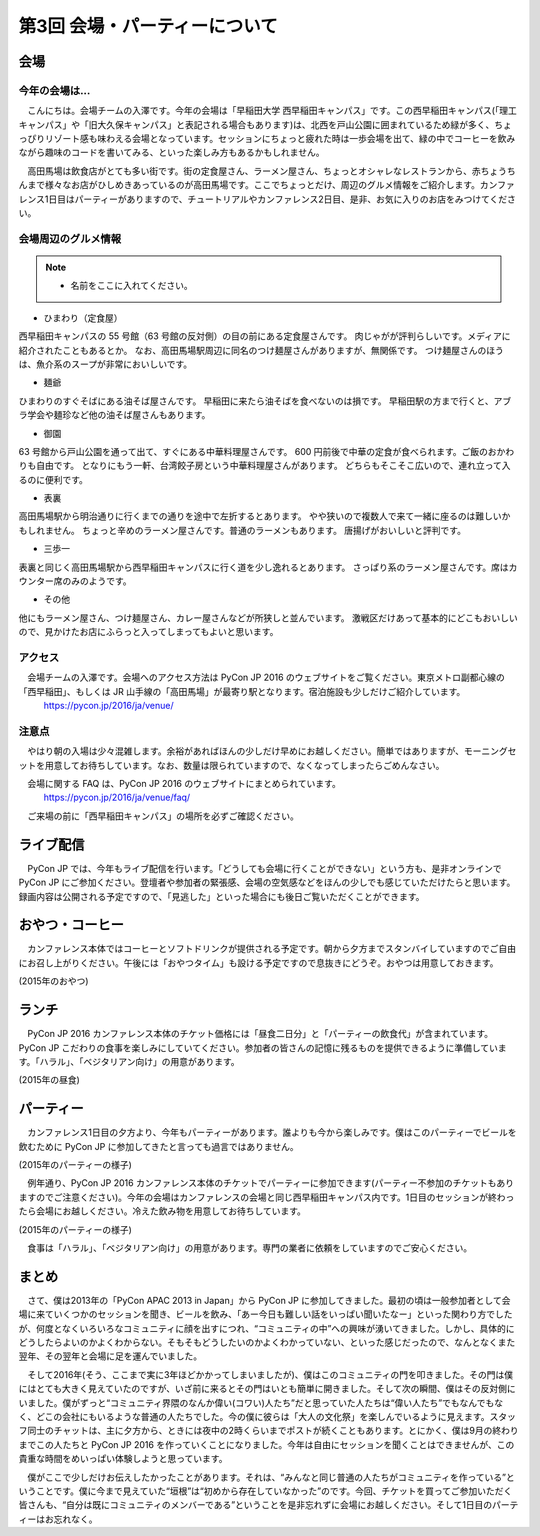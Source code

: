 ================================
第3回 会場・パーティーについて
================================

会場
==========

今年の会場は...
--------------------------
　こんにちは。会場チームの入澤です。今年の会場は「早稲田大学 西早稲田キャンパス」です。この西早稲田キャンパス(「理工キャンパス」や「旧大久保キャンパス」と表記される場合もあります)は、北西を戸山公園に囲まれているため緑が多く、ちょっぴりリゾート感も味わえる会場となっています。セッションにちょっと疲れた時は一歩会場を出て、緑の中でコーヒーを飲みながら趣味のコードを書いてみる、といった楽しみ方もあるかもしれません。

　高田馬場は飲食店がとても多い街です。街の定食屋さん、ラーメン屋さん、ちょっとオシャレなレストランから、赤ちょうちんまで様々なお店がひしめきあっているのが高田馬場です。ここでちょっとだけ、周辺のグルメ情報をご紹介します。カンファレンス1日目はパーティーがありますので、チュートリアルやカンファレンス2日目、是非、お気に入りのお店をみつけてください。

会場周辺のグルメ情報
--------------------------

.. note::
   - 名前をここに入れてください。

- ひまわり（定食屋）

西早稲田キャンパスの 55 号館（63 号館の反対側）の目の前にある定食屋さんです。
肉じゃがが評判らしいです。メディアに紹介されたこともあるとか。
なお、高田馬場駅周辺に同名のつけ麺屋さんがありますが、無関係です。
つけ麺屋さんのほうは、魚介系のスープが非常においしいです。

- 麺爺

ひまわりのすぐそばにある油そば屋さんです。
早稲田に来たら油そばを食べないのは損です。
早稲田駅の方まで行くと、アブラ学会や麺珍など他の油そば屋さんもあります。

- 御園

63 号館から戸山公園を通って出て、すぐにある中華料理屋さんです。
600 円前後で中華の定食が食べられます。ご飯のおかわりも自由です。
となりにもう一軒、台湾餃子房という中華料理屋さんがあります。
どちらもそこそこ広いので、連れ立って入るのに便利です。

- 表裏

高田馬場駅から明治通りに行くまでの通りを途中で左折するとあります。
やや狭いので複数人で来て一緒に座るのは難しいかもしれません。
ちょっと辛めのラーメン屋さんです。普通のラーメンもあります。
唐揚げがおいしいと評判です。

- 三歩一

表裏と同じく高田馬場駅から西早稲田キャンパスに行く道を少し逸れるとあります。
さっぱり系のラーメン屋さんです。席はカウンター席のみのようです。

- その他

他にもラーメン屋さん、つけ麺屋さん、カレー屋さんなどが所狭しと並んでいます。
激戦区だけあって基本的にどこもおいしいので、見かけたお店にふらっと入ってしまってもよいと思います。


アクセス
----------
　会場チームの入澤です。会場へのアクセス方法は PyCon JP 2016 のウェブサイトをご覧ください。東京メトロ副都心線の「西早稲田」、もしくは JR 山手線の「高田馬場」が最寄り駅となります。宿泊施設も少しだけご紹介しています。
  https://pycon.jp/2016/ja/venue/

注意点
-------
　やはり朝の入場は少々混雑します。余裕があればほんの少しだけ早めにお越しください。簡単ではありますが、モーニングセットを用意してお待ちしています。なお、数量は限られていますので、なくなってしまったらごめんなさい。

　会場に関する FAQ は、PyCon JP 2016 のウェブサイトにまとめられています。
  https://pycon.jp/2016/ja/venue/faq/

　ご来場の前に「西早稲田キャンパス」の場所を必ずご確認ください。

ライブ配信
====================

　PyCon JP では、今年もライブ配信を行います。「どうしても会場に行くことができない」という方も、是非オンラインで PyCon JP にご参加ください。登壇者や参加者の緊張感、会場の空気感などをほんの少しでも感じていただけたらと思います。録画内容は公開される予定ですので、「見逃した」といった場合にも後日ご覧いただくことができます。

おやつ・コーヒー
====================

　カンファレンス本体ではコーヒーとソフトドリンクが提供される予定です。朝から夕方までスタンバイしていますのでご自由にお召し上がりください。午後には「おやつタイム」も設ける予定ですので息抜きにどうぞ。おやつは用意しておきます。

.. image:: /_static/beforereport_03_venue/22073757975_5935889765_o.jpg

(2015年のおやつ)

ランチ
========

　PyCon JP 2016 カンファレンス本体のチケット価格には「昼食二日分」と「パーティーの飲食代」が含まれています。PyCon JP こだわりの食事を楽しみにしていてください。参加者の皆さんの記憶に残るものを提供できるように準備しています。「ハラル」、「ベジタリアン向け」の用意があります。

.. image:: /_static/beforereport_03_venue/22073772515_a79ee7265b_o.jpg

(2015年の昼食)

パーティー
==============

　カンファレンス1日目の夕方より、今年もパーティーがあります。誰よりも今から楽しみです。僕はこのパーティーでビールを飲むために PyCon JP に参加してきたと言っても過言ではありません。

.. image:: /_static/beforereport_03_venue/21482338704_c3b1268ea9_o.jpg

(2015年のパーティーの様子)

　例年通り、PyCon JP 2016 カンファレンス本体のチケットでパーティーに参加できます(パーティー不参加のチケットもありますのでご注意ください)。今年の会場はカンファレンスの会場と同じ西早稲田キャンパス内です。1日目のセッションが終わったら会場にお越しください。冷えた飲み物を用意してお待ちしています。

.. image:: /_static/beforereport_03_venue/22099666332_bac5aa6591_o.jpg

(2015年のパーティーの様子)

　食事は「ハラル」、「ベジタリアン向け」の用意があります。専門の業者に依頼をしていますのでご安心ください。

まとめ
==============

　さて、僕は2013年の「PyCon APAC 2013 in Japan」から PyCon JP に参加してきました。最初の頃は一般参加者として会場に来ていくつかのセッションを聞き、ビールを飲み、「あー今日も難しい話をいっぱい聞いたなー」といった関わり方でしたが、何度となくいろいろなコミュニティに顔を出すにつれ、“コミュニティの中”への興味が湧いてきました。しかし、具体的にどうしたらよいのかよくわからない。そもそもどうしたいのかよくわかっていない、といった感じだったので、なんとなくまた翌年、その翌年と会場に足を運んでいました。

　そして2016年(そう、ここまで実に3年ほどかかってしまいましたが)、僕はこのコミュニティの門を叩きました。その門は僕にはとても大きく見えていたのですが、いざ前に来るとその門はいとも簡単に開きました。そして次の瞬間、僕はその反対側にいました。僕がずっと“コミュニティ界隈のなんか偉い(コワい)人たち”だと思っていた人たちは“偉い人たち”でもなんでもなく、どこの会社にもいるような普通の人たちでした。今の僕に彼らは「大人の文化祭」を楽しんでいるように見えます。スタッフ同士のチャットは、主に夕方から、ときには夜中の2時くらいまでポストが続くこともあります。とにかく、僕は9月の終わりまでこの人たちと PyCon JP 2016 を作っていくことになりました。今年は自由にセッションを聞くことはできませんが、この貴重な時間をめいっぱい体験しようと思っています。

　僕がここで少しだけお伝えしたかったことがあります。それは、“みんなと同じ普通の人たちがコミュニティを作っている”ということです。僕に今まで見えていた“垣根”は“初めから存在していなかった”のです。今回、チケットを買ってご参加いただく皆さんも、“自分は既にコミュニティのメンバーである”ということを是非忘れずに会場にお越しください。そして1日目のパーティーはお忘れなく。
